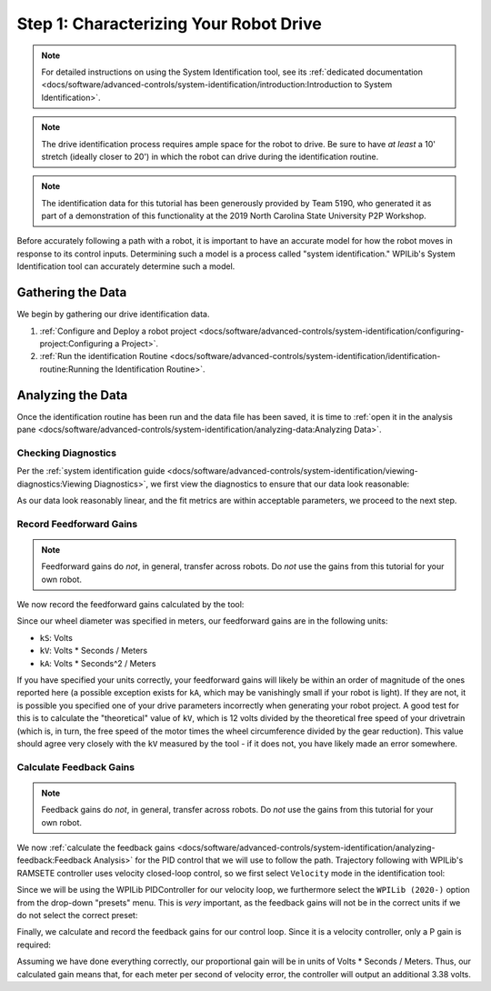 Step 1: Characterizing Your Robot Drive
=======================================

.. note::  For detailed instructions on using the System Identification tool, see its :ref:`dedicated documentation <docs/software/advanced-controls/system-identification/introduction:Introduction to System Identification>`.

.. note:: The drive identification process requires ample space for the robot to drive.  Be sure to have *at least* a 10' stretch (ideally closer to 20') in which the robot can drive during the identification routine.

.. note:: The identification data for this tutorial has been generously provided by Team 5190, who generated it as part of a demonstration of this functionality at the 2019 North Carolina State University P2P Workshop.

Before accurately following a path with a robot, it is important to have an accurate model for how the robot moves in response to its control inputs.  Determining such a model is a process called "system identification."  WPILib's System Identification tool can accurately determine such a model.

Gathering the Data
------------------

We begin by gathering our drive identification data.

1. :ref:`Configure and Deploy a robot project <docs/software/advanced-controls/system-identification/configuring-project:Configuring a Project>`.
2. :ref:`Run the identification Routine <docs/software/advanced-controls/system-identification/identification-routine:Running the Identification Routine>`.

Analyzing the Data
------------------

Once the identification routine has been run and the data file has been saved, it is time to :ref:`open it in the analysis pane <docs/software/advanced-controls/system-identification/analyzing-data:Analyzing Data>`.

Checking Diagnostics
^^^^^^^^^^^^^^^^^^^^

Per the :ref:`system identification guide <docs/software/advanced-controls/system-identification/viewing-diagnostics:Viewing Diagnostics>`, we first view the diagnostics to ensure that our data look reasonable:

.. image:: images/diagnostic-plots.png
   :alt: SysId diagnostics panel.

As our data look reasonably linear, and the fit metrics are within acceptable parameters, we proceed to the next step.

Record Feedforward Gains
^^^^^^^^^^^^^^^^^^^^^^^^

.. note:: Feedforward gains do *not*, in general, transfer across robots.  Do *not* use the gains from this tutorial for your own robot.

We now record the feedforward gains calculated by the tool:

.. image:: images/ff-gains.png
   :alt: Highlights where to get the kS, kV, kA, and r-squared results from in the center of the window.

Since our wheel diameter was specified in meters, our feedforward gains are in the following units:

* ``kS``: Volts
* ``kV``: Volts * Seconds / Meters
* ``kA``: Volts * Seconds^2 / Meters

If you have specified your units correctly, your feedforward gains will likely be within an order of magnitude of the ones reported here (a possible exception exists for ``kA``, which may be vanishingly small if your robot is light).  If they are not, it is possible you specified one of your drive parameters incorrectly when generating your robot project.  A good test for this is to calculate the "theoretical" value of ``kV``, which is 12 volts divided by the theoretical free speed of your drivetrain (which is, in turn, the free speed of the motor times the wheel circumference divided by the gear reduction).  This value should agree very closely with the ``kV`` measured by the tool - if it does not, you have likely made an error somewhere.

Calculate Feedback Gains
^^^^^^^^^^^^^^^^^^^^^^^^

.. note:: Feedback gains do *not*, in general, transfer across robots.  Do *not* use the gains from this tutorial for your own robot.

We now :ref:`calculate the feedback gains <docs/software/advanced-controls/system-identification/analyzing-feedback:Feedback Analysis>` for the PID control that we will use to follow the path.  Trajectory following with WPILib's RAMSETE controller uses velocity closed-loop control, so we first select ``Velocity`` mode in the identification tool:

.. image:: images/velocity-mode.png
   :alt: How to specify velocity mode in the "Loop Type" dropdown.

Since we will be using the WPILib PIDController for our velocity loop, we furthermore select the ``WPILib (2020-)`` option from the drop-down "presets" menu.  This is *very* important, as the feedback gains will not be in the correct units if we do not select the correct preset:

.. image:: images/wpilib-preset.png
   :alt: Highlights choosing "WPILib (2020-)" from the "Gain Setting Preset" dropdown.

Finally, we calculate and record the feedback gains for our control loop.  Since it is a velocity controller, only a P gain is required:

.. image:: images/fb-gains.png
   :alt: Highlights the calculated kP and kD controller gains.

Assuming we have done everything correctly, our proportional gain will be in units of Volts * Seconds / Meters.  Thus, our calculated gain means that, for each meter per second of velocity error, the controller will output an additional 3.38 volts.
